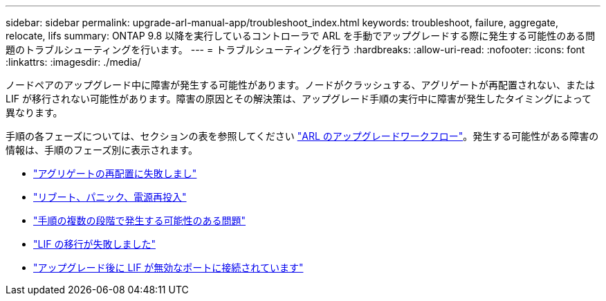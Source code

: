 ---
sidebar: sidebar 
permalink: upgrade-arl-manual-app/troubleshoot_index.html 
keywords: troubleshoot, failure, aggregate, relocate, lifs 
summary: ONTAP 9.8 以降を実行しているコントローラで ARL を手動でアップグレードする際に発生する可能性のある問題のトラブルシューティングを行います。 
---
= トラブルシューティングを行う
:hardbreaks:
:allow-uri-read: 
:nofooter: 
:icons: font
:linkattrs: 
:imagesdir: ./media/


[role="lead"]
ノードペアのアップグレード中に障害が発生する可能性があります。ノードがクラッシュする、アグリゲートが再配置されない、または LIF が移行されない可能性があります。障害の原因とその解決策は、アップグレード手順の実行中に障害が発生したタイミングによって異なります。

手順の各フェーズについては、セクションの表を参照してください link:arl_upgrade_workflow.html["ARL のアップグレードワークフロー"]。発生する可能性がある障害の情報は、手順のフェーズ別に表示されます。

* link:aggregate_relocation_failures.html["アグリゲートの再配置に失敗しまし"]
* link:reboots_panics_power_cycles.html["リブート、パニック、電源再投入"]
* link:issues_multiple_stages_of_procedure.html["手順の複数の段階で発生する可能性のある問題"]
* link:lif_migration_failure.html["LIF の移行が失敗しました"]
* link:lifs_invalid_ports_after_upgrade.html["アップグレード後に LIF が無効なポートに接続されています"]

